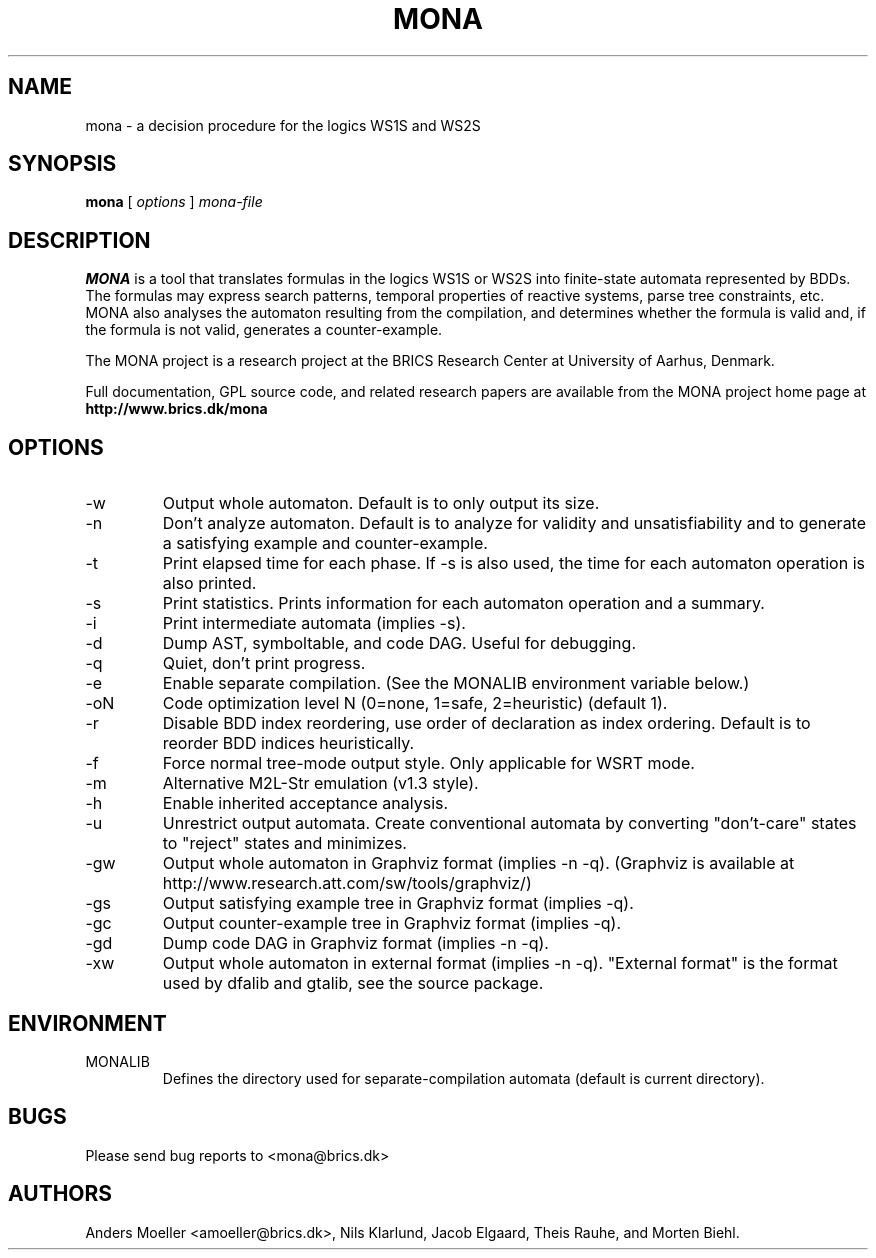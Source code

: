 .TH MONA 1 "FEBRUARY 2008" "" "BRICS tools"
.SH NAME
mona \- a decision procedure for the logics WS1S and WS2S
.SH SYNOPSIS
.B mona 
[
.I options
]
.I mona-file
.SH DESCRIPTION
.B MONA 
is a tool that translates formulas in the logics WS1S or WS2S into
finite-state automata represented by BDDs.  The formulas may express
search patterns, temporal properties of reactive systems, parse tree
constraints, etc.  MONA also analyses the automaton resulting from the
compilation, and determines whether the formula is valid and, if the
formula is not valid, generates a counter-example.

The MONA project is a research project at the BRICS Research
Center at University of Aarhus, Denmark.

Full documentation, GPL source code, and related research papers are
available from the MONA project home page at
.B http://www.brics.dk/mona
.SH OPTIONS
.IP -w   
Output whole automaton. Default is to only output its size.
.IP -n   
Don't analyze automaton. Default is to analyze for validity and
unsatisfiability and to generate a satisfying example and
counter-example.
.IP -t   
Print elapsed time for each phase. If -s is also used, the time for
each automaton operation is also printed.
.IP -s   
Print statistics. Prints information for each automaton operation and
a summary.
.IP -i   
Print intermediate automata (implies -s).
.IP -d   
Dump AST, symboltable, and code DAG. Useful for debugging.
.IP -q   
Quiet, don't print progress.
.IP -e   
Enable separate compilation. (See the MONALIB environment variable below.)
.IP -oN  
Code optimization level N (0=none, 1=safe, 2=heuristic) (default 1).
.IP -r   
Disable BDD index reordering, use order of declaration as index ordering. 
Default is to reorder BDD indices heuristically.
.IP -f   
Force normal tree-mode output style. Only applicable for WSRT mode.
.IP -m   
Alternative M2L-Str emulation (v1.3 style).
.IP -h   
Enable inherited acceptance analysis.
.IP -u   
Unrestrict output automata. Create conventional automata by converting
"don't-care" states to "reject" states and minimizes.
.IP -gw  
Output whole automaton in Graphviz format (implies -n -q).
(Graphviz is available at http://www.research.att.com/sw/tools/graphviz/)
.IP -gs  
Output satisfying example tree in Graphviz format (implies -q).
.IP -gc  
Output counter-example tree in Graphviz format (implies -q).
.IP -gd  
Dump code DAG in Graphviz format (implies -n -q).
.IP -xw  
Output whole automaton in external format (implies -n -q). "External
format" is the format used by dfalib and gtalib, see the source
package.
.SH ENVIRONMENT
.IP MONALIB
Defines the directory used for separate-compilation automata (default
is current directory).
.SH BUGS
Please send bug reports to <mona@brics.dk>
.SH AUTHORS
Anders Moeller <amoeller@brics.dk>, Nils Klarlund, Jacob Elgaard, 
Theis Rauhe, and Morten Biehl.
